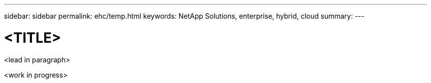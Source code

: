 ---
sidebar: sidebar
permalink: ehc/temp.html
keywords: NetApp Solutions, enterprise, hybrid, cloud
summary:
---

= <TITLE>
:hardbreaks:
:nofooter:
:icons: font
:linkattrs:
:imagesdir: ./../media/

[.lead]
<lead in paragraph>

<work in progress>
